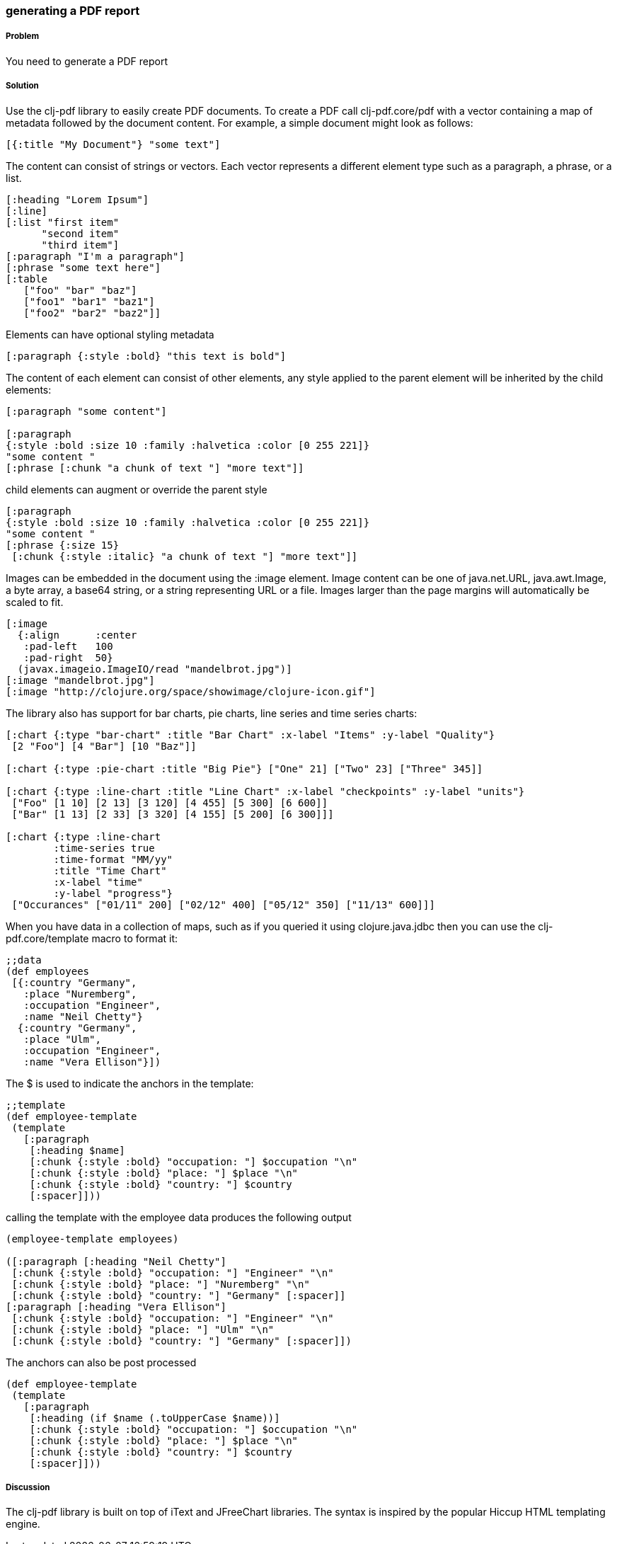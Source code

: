 [[sec_local_io_pdf]]

=== generating a PDF report

//Author: Dmitri Sotnikov

===== Problem

You need to generate a PDF report

===== Solution

Use the +clj-pdf+ library to easily create PDF documents.
To create a PDF call +clj-pdf.core/pdf+ with a vector containing a map of metadata followed by the document content. For example, a simple document might look as follows:

----
[{:title "My Document"} "some text"]
----

The content can consist of strings or vectors. Each vector represents a different element type such as a paragraph, a phrase, or a list.

----
[:heading "Lorem Ipsum"]
[:line]
[:list "first item"
      "second item" 
      "third item"]
[:paragraph "I'm a paragraph"]
[:phrase "some text here"]
[:table  
   ["foo" "bar" "baz"] 
   ["foo1" "bar1" "baz1"] 
   ["foo2" "bar2" "baz2"]]
----

Elements can have optional styling metadata

----
[:paragraph {:style :bold} "this text is bold"]
----

The content of each element can consist of other elements, any style applied to the parent element
will be inherited by the child elements:

----
[:paragraph "some content"]

[:paragraph
{:style :bold :size 10 :family :halvetica :color [0 255 221]}
"some content "
[:phrase [:chunk "a chunk of text "] "more text"]]
----

child elements can augment or override the parent style
---- 
[:paragraph
{:style :bold :size 10 :family :halvetica :color [0 255 221]}
"some content "
[:phrase {:size 15}
 [:chunk {:style :italic} "a chunk of text "] "more text"]]
----

Images can be embedded in the document using the +:image+ element. Image content can be one of +java.net.URL+, +java.awt.Image+, a byte array, a base64 string, or a string representing URL or a file. Images larger than the page margins will automatically be scaled to fit.

----
[:image 
  {:align      :center
   :pad-left   100
   :pad-right  50}
  (javax.imageio.ImageIO/read "mandelbrot.jpg")]   
[:image "mandelbrot.jpg"]
[:image "http://clojure.org/space/showimage/clojure-icon.gif"]
----

The library also has support for bar charts, pie charts, line series and time series charts:

----
[:chart {:type "bar-chart" :title "Bar Chart" :x-label "Items" :y-label "Quality"} 
 [2 "Foo"] [4 "Bar"] [10 "Baz"]]

[:chart {:type :pie-chart :title "Big Pie"} ["One" 21] ["Two" 23] ["Three" 345]]

[:chart {:type :line-chart :title "Line Chart" :x-label "checkpoints" :y-label "units"}
 ["Foo" [1 10] [2 13] [3 120] [4 455] [5 300] [6 600]]
 ["Bar" [1 13] [2 33] [3 320] [4 155] [5 200] [6 300]]]

[:chart {:type :line-chart 
        :time-series true 
        :time-format "MM/yy"
        :title "Time Chart" 
        :x-label "time" 
        :y-label "progress"}
 ["Occurances" ["01/11" 200] ["02/12" 400] ["05/12" 350] ["11/13" 600]]]  
----

When you have data in a collection of maps, such as if you queried it using +clojure.java.jdbc+ then
you can use the +clj-pdf.core/template+ macro to format it:

----
;;data
(def employees
 [{:country "Germany",
   :place "Nuremberg",
   :occupation "Engineer",
   :name "Neil Chetty"}
  {:country "Germany",
   :place "Ulm",
   :occupation "Engineer",
   :name "Vera Ellison"}])
----
The +$+ is used to indicate the anchors in the template:
----
;;template
(def employee-template
 (template
   [:paragraph
    [:heading $name]
    [:chunk {:style :bold} "occupation: "] $occupation "\n"
    [:chunk {:style :bold} "place: "] $place "\n"
    [:chunk {:style :bold} "country: "] $country
    [:spacer]]))
----

calling the template with the employee data produces the following output
----
(employee-template employees)

([:paragraph [:heading "Neil Chetty"] 
 [:chunk {:style :bold} "occupation: "] "Engineer" "\n" 
 [:chunk {:style :bold} "place: "] "Nuremberg" "\n" 
 [:chunk {:style :bold} "country: "] "Germany" [:spacer]] 
[:paragraph [:heading "Vera Ellison"] 
 [:chunk {:style :bold} "occupation: "] "Engineer" "\n" 
 [:chunk {:style :bold} "place: "] "Ulm" "\n" 
 [:chunk {:style :bold} "country: "] "Germany" [:spacer]])
----

The anchors can also be post processed
----
(def employee-template
 (template
   [:paragraph
    [:heading (if $name (.toUpperCase $name))]
    [:chunk {:style :bold} "occupation: "] $occupation "\n"
    [:chunk {:style :bold} "place: "] $place "\n"
    [:chunk {:style :bold} "country: "] $country
    [:spacer]]))
----

===== Discussion

The +clj-pdf+ library is built on top of +iText+ and +JFreeChart+ libraries. The syntax is inspired by the popular +Hiccup+ HTML templating engine.

